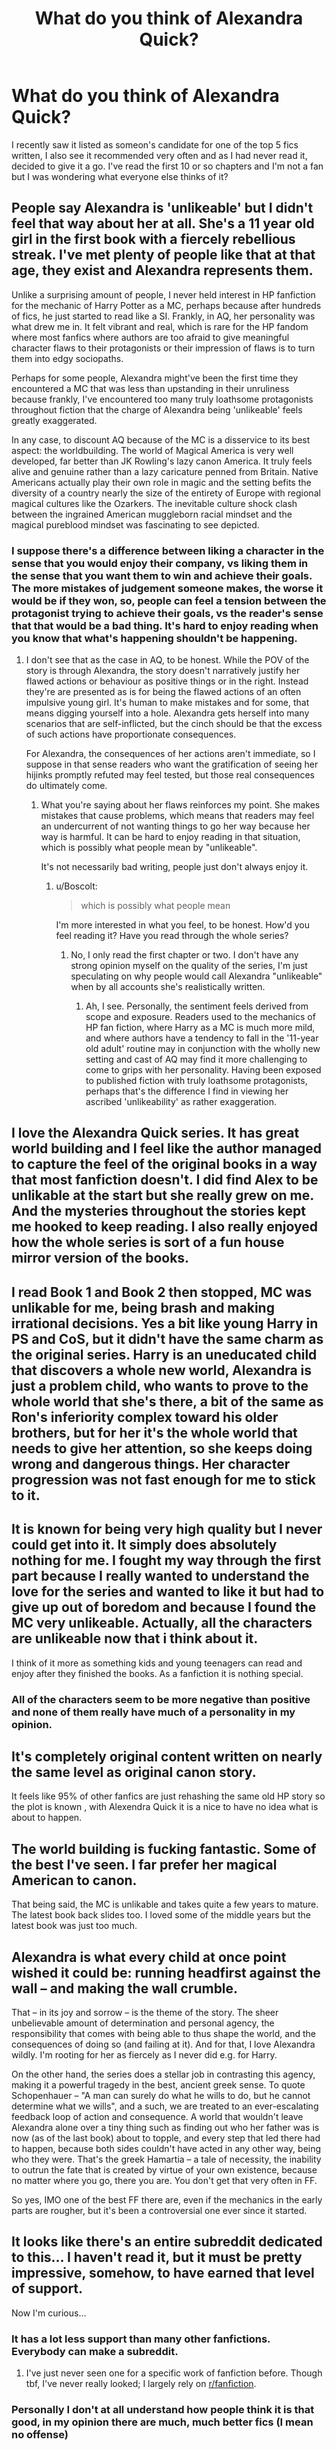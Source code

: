 #+TITLE: What do you think of Alexandra Quick?

* What do you think of Alexandra Quick?
:PROPERTIES:
:Author: fifty-fives
:Score: 26
:DateUnix: 1590503962.0
:DateShort: 2020-May-26
:FlairText: Discussion
:END:
I recently saw it listed as someon's candidate for one of the top 5 fics written, I also see it recommended very often and as I had never read it, decided to give it a go. I've read the first 10 or so chapters and I'm not a fan but I was wondering what everyone else thinks of it?


** People say Alexandra is 'unlikeable' but I didn't feel that way about her at all. She's a 11 year old girl in the first book with a fiercely rebellious streak. I've met plenty of people like that at that age, they exist and Alexandra represents them.

Unlike a surprising amount of people, I never held interest in HP fanfiction for the mechanic of Harry Potter as a MC, perhaps because after hundreds of fics, he just started to read like a SI. Frankly, in AQ, her personality was what drew me in. It felt vibrant and real, which is rare for the HP fandom where most fanfics where authors are too afraid to give meaningful character flaws to their protagonists or their impression of flaws is to turn them into edgy sociopaths.

Perhaps for some people, Alexandra might've been the first time they encountered a MC that was less than upstanding in their unruliness because frankly, I've encountered too many truly loathsome protagonists throughout fiction that the charge of Alexandra being 'unlikeable' feels greatly exaggerated.

In any case, to discount AQ because of the MC is a disservice to its best aspect: the worldbuilding. The world of Magical America is very well developed, far better than JK Rowling's lazy canon America. It truly feels alive and genuine rather than a lazy caricature penned from Britain. Native Americans actually play their own role in magic and the setting befits the diversity of a country nearly the size of the entirety of Europe with regional magical cultures like the Ozarkers. The inevitable culture shock clash between the ingrained American muggleborn racial mindset and the magical pureblood mindset was fascinating to see depicted.
:PROPERTIES:
:Author: Boscolt
:Score: 31
:DateUnix: 1590517254.0
:DateShort: 2020-May-26
:END:

*** I suppose there's a difference between liking a character in the sense that you would enjoy their company, vs liking them in the sense that you want them to win and achieve their goals. The more mistakes of judgement someone makes, the worse it would be if they won, so, people can feel a tension between the protagonist trying to achieve their goals, vs the reader's sense that that would be a bad thing. It's hard to enjoy reading when you know that what's happening shouldn't be happening.
:PROPERTIES:
:Author: thrawnca
:Score: 2
:DateUnix: 1590564916.0
:DateShort: 2020-May-27
:END:

**** I don't see that as the case in AQ, to be honest. While the POV of the story is through Alexandra, the story doesn't narratively justify her flawed actions or behaviour as positive things or in the right. Instead they're are presented as is for being the flawed actions of an often impulsive young girl. It's human to make mistakes and for some, that means digging yourself into a hole. Alexandra gets herself into many scenarios that are self-inflicted, but the cinch should be that the excess of such actions have proportionate consequences.

For Alexandra, the consequences of her actions aren't immediate, so I suppose in that sense readers who want the gratification of seeing her hijinks promptly refuted may feel tested, but those real consequences do ultimately come.
:PROPERTIES:
:Author: Boscolt
:Score: 2
:DateUnix: 1590689814.0
:DateShort: 2020-May-28
:END:

***** What you're saying about her flaws reinforces my point. She makes mistakes that cause problems, which means that readers may feel an undercurrent of not wanting things to go her way because her way is harmful. It can be hard to enjoy reading in that situation, which is possibly what people mean by "unlikeable".

It's not necessarily bad writing, people just don't always enjoy it.
:PROPERTIES:
:Author: thrawnca
:Score: 1
:DateUnix: 1590700546.0
:DateShort: 2020-May-29
:END:

****** u/Boscolt:
#+begin_quote
  which is possibly what people mean
#+end_quote

I'm more interested in what you feel, to be honest. How'd you feel reading it? Have you read through the whole series?
:PROPERTIES:
:Author: Boscolt
:Score: 2
:DateUnix: 1590705714.0
:DateShort: 2020-May-29
:END:

******* No, I only read the first chapter or two. I don't have any strong opinion myself on the quality of the series, I'm just speculating on why people would call Alexandra "unlikeable" when by all accounts she's realistically written.
:PROPERTIES:
:Author: thrawnca
:Score: 2
:DateUnix: 1590706207.0
:DateShort: 2020-May-29
:END:

******** Ah, I see. Personally, the sentiment feels derived from scope and exposure. Readers used to the mechanics of HP fan fiction, where Harry as a MC is much more mild, and where authors have a tendency to fall in the '11-year old adult' routine may in conjunction with the wholly new setting and cast of AQ may find it more challenging to come to grips with her personality. Having been exposed to published fiction with truly loathsome protagonists, perhaps that's the difference I find in viewing her ascribed 'unlikeability' as rather exaggeration.
:PROPERTIES:
:Author: Boscolt
:Score: 1
:DateUnix: 1590807973.0
:DateShort: 2020-May-30
:END:


** I love the Alexandra Quick series. It has great world building and I feel like the author managed to capture the feel of the original books in a way that most fanfiction doesn't. I did find Alex to be unlikable at the start but she really grew on me. And the mysteries throughout the stories kept me hooked to keep reading. I also really enjoyed how the whole series is sort of a fun house mirror version of the books.
:PROPERTIES:
:Author: zarran54
:Score: 15
:DateUnix: 1590512913.0
:DateShort: 2020-May-26
:END:


** I read Book 1 and Book 2 then stopped, MC was unlikable for me, being brash and making irrational decisions. Yes a bit like young Harry in PS and CoS, but it didn't have the same charm as the original series. Harry is an uneducated child that discovers a whole new world, Alexandra is just a problem child, who wants to prove to the whole world that she's there, a bit of the same as Ron's inferiority complex toward his older brothers, but for her it's the whole world that needs to give her attention, so she keeps doing wrong and dangerous things. Her character progression was not fast enough for me to stick to it.
:PROPERTIES:
:Author: DemnAwantax
:Score: 18
:DateUnix: 1590505348.0
:DateShort: 2020-May-26
:END:


** It is known for being very high quality but I never could get into it. It simply does absolutely nothing for me. I fought my way through the first part because I really wanted to understand the love for the series and wanted to like it but had to give up out of boredom and because I found the MC *very* unlikeable. Actually, all the characters are unlikeable now that i think about it.

I think of it more as something kids and young teenagers can read and enjoy after they finished the books. As a fanfiction it is nothing special.
:PROPERTIES:
:Author: Blubberinoo
:Score: 21
:DateUnix: 1590504946.0
:DateShort: 2020-May-26
:END:

*** All of the characters seem to be more negative than positive and none of them really have much of a personality in my opinion.
:PROPERTIES:
:Author: fifty-fives
:Score: 10
:DateUnix: 1590505104.0
:DateShort: 2020-May-26
:END:


** It's completely original content written on nearly the same level as original canon story.

It feels like 95% of other fanfics are just rehashing the same old HP story so the plot is known , with Alexendra Quick it is a nice to have no idea what is about to happen.
:PROPERTIES:
:Author: smellinawin
:Score: 6
:DateUnix: 1590527102.0
:DateShort: 2020-May-27
:END:


** The world building is fucking fantastic. Some of the best I've seen. I far prefer her magical American to canon.

That being said, the MC is unlikable and takes quite a few years to mature. The latest book back slides too. I loved some of the middle years but the latest book was just too much.
:PROPERTIES:
:Author: Lindsiria
:Score: 7
:DateUnix: 1590529392.0
:DateShort: 2020-May-27
:END:


** Alexandra is what every child at once point wished it could be: running headfirst against the wall -- and making the wall crumble.

That -- in its joy and sorrow -- is the theme of the story. The sheer unbelievable amount of determination and personal agency, the responsibility that comes with being able to thus shape the world, and the consequences of doing so (and failing at it). And for that, I love Alexandra wildly. I'm rooting for her as fiercely as I never did e.g. for Harry.

On the other hand, the series does a stellar job in contrasting this agency, making it a powerful tragedy in the best, ancient greek sense. To quote Schopenhauer -- "A man can surely do what he wills to do, but he cannot determine what we wills", and a such, we are treated to an ever-escalating feedback loop of action and consequence. A world that wouldn't leave Alexandra alone over a tiny thing such as finding out who her father was is now (as of the last book) about to topple, and every step that led there had to happen, because both sides couldn't have acted in any other way, being who they were. That's the greek Hamartia -- a tale of necessity, the inability to outrun the fate that is created by virtue of your own existence, because no matter where you go, there you are. You don't get that very often in FF.

So yes, IMO one of the best FF there are, even if the mechanics in the early parts are rougher, but it's been a controversial one ever since it started.
:PROPERTIES:
:Author: Sescquatch
:Score: 12
:DateUnix: 1590521765.0
:DateShort: 2020-May-27
:END:


** It looks like there's an entire subreddit dedicated to this... I haven't read it, but it must be pretty impressive, somehow, to have earned that level of support.

Now I'm curious...
:PROPERTIES:
:Author: Jennarated_Anomaly
:Score: 6
:DateUnix: 1590504903.0
:DateShort: 2020-May-26
:END:

*** It has a lot less support than many other fanfictions. Everybody can make a subreddit.
:PROPERTIES:
:Author: Blubberinoo
:Score: 5
:DateUnix: 1590505022.0
:DateShort: 2020-May-26
:END:

**** I've just never seen one for a specific work of fanfiction before. Though tbf, I've never really looked; I largely rely on [[/r/fanfiction][r/fanfiction]].
:PROPERTIES:
:Author: Jennarated_Anomaly
:Score: 6
:DateUnix: 1590505155.0
:DateShort: 2020-May-26
:END:


*** Personally I don't at all understand how people think it is that good, in my opinion there are much, much better fics (I mean no offense)
:PROPERTIES:
:Author: fifty-fives
:Score: 3
:DateUnix: 1590505045.0
:DateShort: 2020-May-26
:END:

**** It's a totally fair opinion. Folks talk about this a lot on [[/r/fanfiction][r/fanfiction]], actually: about how some mediocre fics get popular just by chance, while truly brilliant works go unnoticed.
:PROPERTIES:
:Author: Jennarated_Anomaly
:Score: 2
:DateUnix: 1590505301.0
:DateShort: 2020-May-26
:END:


** I liked the series better than HPMoR. It's not for purists, being set in America. But it's well-written enough to be readable. It's not "adult" fanfiction, but it's in the spirit of the canon series.
:PROPERTIES:
:Author: raveninthewind84
:Score: 5
:DateUnix: 1590512128.0
:DateShort: 2020-May-26
:END:

*** The bar is literally on the floor
:PROPERTIES:
:Author: GravityMyGuy
:Score: 8
:DateUnix: 1590538634.0
:DateShort: 2020-May-27
:END:

**** No, MoR is flawed, but far from the floor.
:PROPERTIES:
:Author: thrawnca
:Score: -2
:DateUnix: 1590564693.0
:DateShort: 2020-May-27
:END:


*** Saying you liked it better than MoR is like saying something tastes better than cow shit. Doesn't say much about how well you liked it, since pretty much everyone around here hates MoR with a passion.
:PROPERTIES:
:Author: Blubberinoo
:Score: -1
:DateUnix: 1590515619.0
:DateShort: 2020-May-26
:END:

**** It's more divided than that; plenty of people do like and recommend it. You can get seriously downvoted for bringing it up, but I think that says more about people not observing proper Reddiquette than it does about an actual consensus.

Honestly, when you take a look at the average fanfic, or even the top ten on FFN, I can't understand why MoR attracts so much hate. For all that the protagonist and the author may rub people the wrong way, it does do a lot of things right. It mocks many aspects of canon, but I don't recall any specific character being bashed (granted, this Harry doesn't like Ron very much, but the story overall treats him ok). It has a lot of humour, even if it may not be everyone's style. It's long, complex, complete, and has very few typos. And it has a fantastic antagonist.

And I found it to be a very thought-provoking read. So that's laughing, thinking, and depending on your level of investment in the characters, there certainly are scenes that could make you cry. Any fic that does all three is probably worth a look, if only to decide whether you like it.

Did you finish the whole thing?
:PROPERTIES:
:Author: thrawnca
:Score: 3
:DateUnix: 1590523758.0
:DateShort: 2020-May-27
:END:

***** Nah, I dropped out when the author tried giving their readers homework. Most idiotic thing I ever saw. And even for the few hundred thousand words before that, it felt more like something out of [[/r/im14andthisisdeep]] than actually serious intellectual reading.
:PROPERTIES:
:Author: Blubberinoo
:Score: 4
:DateUnix: 1590560326.0
:DateShort: 2020-May-27
:END:


***** It's very impressive. But holistically as a story? not so much. It's thought provoking, but never manages to do so without seeming condescending.

I think you underestimate how obvious and grating the preaching is. HPMoR is honestly the most preachy of any story I've ever read. It's practically designed to be fanfiction second. If you can stomach it or even like to consider the subject matter, it's very good. Otherwise, it's miserable and obnoxious.

It's also the story that got me into Harry Potter fanfiction. So i'm a little fond of it for nostalgia reasons.
:PROPERTIES:
:Author: TheIsmizl
:Score: 2
:DateUnix: 1590618168.0
:DateShort: 2020-May-28
:END:

****** That's a fair assessment, and yes, the fact that I find the philosophy discussions interesting does help. I don't mind people saying that it wasn't for them, that they're not interested in pondering utilitarian ethics. It's things like the comparison to eating faeces that cross a line IMO.

(And it was the first fanfiction I read, too. I don't recall the exact circumstances, but I think I'd just seen it mentioned several times, and became curious enough to take a look.)
:PROPERTIES:
:Author: thrawnca
:Score: 1
:DateUnix: 1590618802.0
:DateShort: 2020-May-28
:END:


***** [deleted]
:PROPERTIES:
:Score: 2
:DateUnix: 1590540869.0
:DateShort: 2020-May-27
:END:

****** u/thrawnca:
#+begin_quote
  It's a slightly HP themed soapbox
#+end_quote

Ok, but remember, the standard I mentioned was to compare it to the average fanfiction or to the FFN top ten. And by that measure, it stands well enough that I don't understand this subreddit hating it so much. I mean, I haven't read /all/ of the top ten, but I certainly found HPMoR to be a more impressive effort than eg To Shape and Change, more memorable than Time to Put Your Galleons Where Your Mouth Is, and in the absence of Nightmares of Futures Past, the top contender (ranked by number of favorites) is an M-rated Dramione fic - which is an automatic red flag as far as I can see.

It doesn't have to be perfect, but I think it at least merits "to each his own" rather than comparing it to eating faeces.

#+begin_quote
  written by an author who never read the books
#+end_quote

That's misleading. He read the first several books plus quite a lot of fanfiction, and HPMoR only covers first year.

#+begin_quote
  mostly out to preach his brand of utilitarianism
#+end_quote

Whether you agree or disagree with him, you can learn something from his arguments. He does include characters who disagree with Harry, and on a number of occasions it turns out that they were right and Harry was wrong including the ending, where he discovers that Hermione was quite right to be suspicious of the Defence Professor, and that Dumbledore was actually doing the best anyone could in his position, while Harry very nearly destroyed the world, the day after nearly handing it to Voldemort on a platter.
:PROPERTIES:
:Author: thrawnca
:Score: 0
:DateUnix: 1590541380.0
:DateShort: 2020-May-27
:END:

******* [deleted]
:PROPERTIES:
:Score: 2
:DateUnix: 1590567634.0
:DateShort: 2020-May-27
:END:

******** There wasn't actually any proof that a perfect utilitarian would have succeeded. No doubt a perfect follower of /any/ philosophy would have done better than a precocious 11-year-old.
:PROPERTIES:
:Author: thrawnca
:Score: 1
:DateUnix: 1590568796.0
:DateShort: 2020-May-27
:END:


**** MoR is... a thing... read it, reread it, first read was... decent... but a reread is not a good experience... also, obvious plot is obvious and it is not a fic I'd use as my measuring stick for fanfic quality - while I don't dislike MoR I will not be reading it again, just not worth facepalming over
:PROPERTIES:
:Author: Cari_Farah
:Score: 0
:DateUnix: 1590523343.0
:DateShort: 2020-May-27
:END:


** It stands head and shoulders above almost all fanfiction. The first book is a bit rough though
:PROPERTIES:
:Author: Tsorovar
:Score: 3
:DateUnix: 1590561688.0
:DateShort: 2020-May-27
:END:


** People's greatest grievance with the series is that Alexandra is hard to like. She's abrasive, untrusting, and makes mistakes. For me, that's what I love about it. It's a well written series with twists and turns that, while not groundbreaking, were a pleasure to read.

The world building is exquisite, with deep consideration to what and how a magical America could be. From the isolated Ozarker people with their brilliantly written dialogue, to the new age magicals with all their hippie goodness. It's very well put together and you only get hints of that in the beginning.

I don't like recommending fics on the basis that they get better later on. And, while Alaxandra does develop and improve, she does not lose that abrasive aspect that so many people don't like. If you can't get through the beginning, I don't see much point in asking you to slodge your way through something you don't like. Other people have given better, more well thought out perspectives on the series and if you're on the fence, I'd recommend it. Just don't make yourself hate it by forcing yourself to read something you don't like.
:PROPERTIES:
:Author: TheIsmizl
:Score: 3
:DateUnix: 1590617504.0
:DateShort: 2020-May-28
:END:


** Although I quite liked the first book, even on my first read-through, I will also acknowledge that it is by far the weakest book in the series. If you hated Alex's character, then your opinion probably won't change with later books, but the writing quality and editing does improve pretty drastically in Book 2.

The reason why so many people like the series are pretty simple:

I. The characters:

#+begin_quote
  "Boggarts aren't intelligent, Alex." He finally turned his head to look down at her. "They're Dark creatures, but they're not smart. They pull fears out of your head and give them form, but that's it."

  "So... whatever they show you just comes from inside your head? It's not real?"

  He was silent again for a moment, and then said, "Just because it's inside your head doesn't mean it's not real."
#+end_quote

In most fanfiction even canon characters are often reduced to indistinct author-inserts, with little real personality. Alex may be frustrating to read, but she is a consistent, complex, and tragically flawed character, which is something even some published novels struggle with. And she's far from the only compelling character in the series.

II. The Storytelling:

#+begin_quote
  "That is how men have always justified evil. Add the sums, solve the equations, calculate the benefit, write off the harm. As long as it is just columns and figures, not your own living children, it is a necessary sacrifice that happens every day, but elsewhere, to someone else."
#+end_quote

Being written in their entirely before being published, the AQ books have better storytelling than 99.9% of fanfictions. The amount of foreshadowing present in the series is downright amazing at times. There are things hinted at in Chapter 1, Book 1 that don't get revealed until Book 4. And whenever there is a big twist, it's almost always the kind that fits perfectly into the story, and makes you go "Of course! How didn't I think of that!"

III. The Worldbuilding:

#+begin_quote
  "America is an old land, Alex. The New World is just as ancient as the Old World, and just as full of secrets. But when European wizards came here, they wanted everything to be just like it was in the Old World. The problem is, back in Europe, wizards had been there for thousands of years. They controlled all the magic. They'd gotten rid of anything that could oppose them, long ago."
#+end_quote

The Alexandra Quick series has the best magical America, even counting canon magical America. The American mythology and folklore, the diverse cultures, the new magical concepts and worlds, the parallels to muggle America. Even the internal politics of the Confederation are explored. AQ's setting feels like a coherent, living, breathing world, in some ways more than the JK Rowling's wizarding world.
:PROPERTIES:
:Author: HarukoFLCL
:Score: 4
:DateUnix: 1590559630.0
:DateShort: 2020-May-27
:END:


** Gave up after the first few chapters. I just couldn't get into the story.
:PROPERTIES:
:Author: creation-of-cookies
:Score: 5
:DateUnix: 1590527029.0
:DateShort: 2020-May-27
:END:


** I've been listening to the audio podcast and it was much easier than trying to read it---I tried to read it a few years ago and just couldn't get into it. It's very far removed from the events of the books, but I think there's a lot of creative world building.
:PROPERTIES:
:Author: NancyWsStepdaughter
:Score: 2
:DateUnix: 1590510491.0
:DateShort: 2020-May-26
:END:


** I got fairly far into it but I didn't really care for it. Never finished reading it. Felt like too big a departure from canon, and I felt like a lot of the characters were just utterly unlikeable.
:PROPERTIES:
:Author: Vercalos
:Score: 4
:DateUnix: 1590504684.0
:DateShort: 2020-May-26
:END:

*** That's what I'm finding, there are no likeable characters thus far
:PROPERTIES:
:Author: fifty-fives
:Score: 2
:DateUnix: 1590504735.0
:DateShort: 2020-May-26
:END:


** A well written fic that feels absolutely nothing like the HP verse.

The author would have been better off writing it as an original fiction.
:PROPERTIES:
:Author: Vivec_lore
:Score: 2
:DateUnix: 1590518377.0
:DateShort: 2020-May-26
:END:


** Found what I read of it to be pretty boring, and little reason to actually have it be a Harry Potter story, beyond being a cheap ploy to reel in readers with.
:PROPERTIES:
:Author: Lord_Anarchy
:Score: 2
:DateUnix: 1590518470.0
:DateShort: 2020-May-26
:END:


** It's Harry Potter in baby fem snape who is good .
:PROPERTIES:
:Author: AntoninStarkov
:Score: 1
:DateUnix: 1603640253.0
:DateShort: 2020-Oct-25
:END:


** didn't even make it 3 chaptrs. did not like it. at all.
:PROPERTIES:
:Author: TexasNiteowl
:Score: 1
:DateUnix: 1590531284.0
:DateShort: 2020-May-27
:END:
